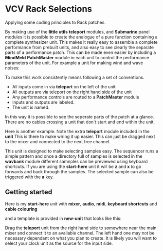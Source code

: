 * VCV Rack Selections
:PROPERTIES:
:ATTACH_DIR: /Users/iain/Code/vcvrack/selections/readme-images
:END:
Applying some coding principles to Rack patches.

By making use of the *little utils* *teleport* modules, and *Submarine* panel modules it is possible to create the analogue of a pure function containing a complete synthesizer unit. This makes it really easy to assemble a complete performance from prebuilt units, and also easy to see clearly the separate parts of a performance patch. This can be made even easier by including a *MindMeld* *PatchMaster* module in each unit to control the performance parameters of the unit. For example a unit for making wind and wave noises:

[[file:readme-images/wind.png]]

To make this work consistently means following a set of conventions.

- All inputs come in via *teleport* on the left of the unit
- All outputs are via teleport on the right hand side of the unit
- Any performance controls are routed to a *PatchMaster* module
- Inputs and outputs are labeled.
- The unit is named.

In this way it is possible to see the seperate parts of the patch at a glance. There are no cables crossing a unit that don't start and end within the unit.

Here is another example. Note the extra *teleport* module included in the *unit* This is there to make wiring it up easier. This can just be dragged next to the mixer and connected to the next free channel. 

[[file:readme-images/sample-chooser.png]]

This unit is designed to make selecting samples easy. The sequencer runs a simple pattern and once a directory full of samples is selected in the *wavbank* module different samnples can be previewed using keyboard shortcuts. If you are using the *start-here* unit it will be *z* and *x* to go forwards and back through the samples. The selected sample can also be triggered with the *a* key.

** Getting started
Here is my *start-here* unit with *mixer*, *audio*, *midi*, *keyboard shortcuts* and *cable colouring*

[[file:readme-images/start-here.png]]

and a template is provided in *new-unit* that looks like this:

[[file:readme-images/template.png]]

Drag the *teleport* unit from the right hand side to somewhere near the main mixer and connect it to an available channel. The left hand one may not be necessary dependant on what you plan to create. It is likely  you will want to select your clock unit as the source for the input side.
